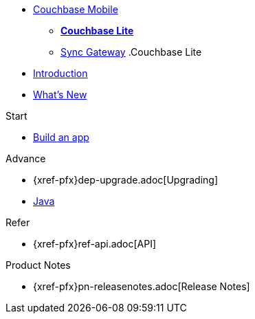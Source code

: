 //* xref:sync-gateway::couchbase-mobile-index.adoc[*COUCHBASE MOBILE*]
* https://www.couchbase.com/products/mobile[Couchbase Mobile, window=_blank]
** xref:couchbase-lite::index.adoc[*Couchbase Lite*]
** xref:sync-gateway::index.adoc[Sync Gateway]
//
//.Sync Gateway
.Couchbase Lite
* xref:introduction.adoc[Introduction]
* xref:index.adoc[What's New]

.Start
// Add getting started tutorials and docs here
* xref:{src-lang}.adoc[Build an app]

.Advance
// Add Couchbase Lite 'next step' projects and activities here
* {xref-pfx}dep-upgrade.adoc[Upgrading]
* xref:java-platform.adoc[Java]

.Learn
// Add Couchbase Lite concepts and best practices in here

.Refer
// Add api references in here
* {xref-pfx}ref-api.adoc[API]

.Product Notes
// Add product notices here, including Release Notes and Compatibility etc
* {xref-pfx}pn-releasenotes.adoc[Release Notes]

